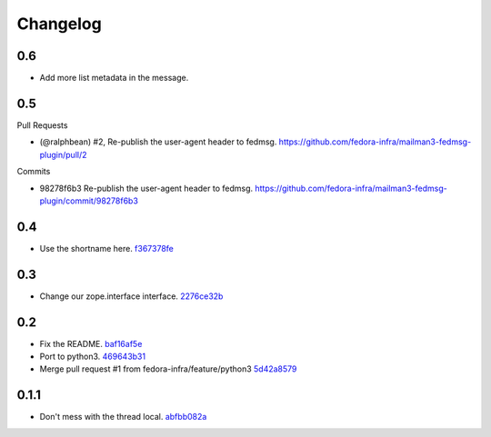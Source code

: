 Changelog
=========

0.6
---

- Add more list metadata in the message.

0.5
---

Pull Requests

- (@ralphbean)      #2, Re-publish the user-agent header to fedmsg.
  https://github.com/fedora-infra/mailman3-fedmsg-plugin/pull/2

Commits

- 98278f6b3 Re-publish the user-agent header to fedmsg.
  https://github.com/fedora-infra/mailman3-fedmsg-plugin/commit/98278f6b3

0.4
---

- Use the shortname here. `f367378fe <https://github.com/fedora-infra/mailman3-fedmsg-plugin/commit/f367378fefe2b5c4648492ed8db6c74508729fe6>`_

0.3
---

- Change our zope.interface interface. `2276ce32b <https://github.com/fedora-infra/mailman3-fedmsg-plugin/commit/2276ce32bcc887aa5adab6d355f7a2e7e60163ca>`_

0.2
---

- Fix the README. `baf16af5e <https://github.com/fedora-infra/mailman3-fedmsg-plugin/commit/baf16af5ebefb66fea04a452f52a452a56703178>`_
- Port to python3. `469643b31 <https://github.com/fedora-infra/mailman3-fedmsg-plugin/commit/469643b31c2ca3bec77b87e6b8b3da69ae29f409>`_
- Merge pull request #1 from fedora-infra/feature/python3 `5d42a8579 <https://github.com/fedora-infra/mailman3-fedmsg-plugin/commit/5d42a8579f8f8dc54563d79f11eb61ce8b491fbd>`_

0.1.1
-----

- Don't mess with the thread local. `abfbb082a <https://github.com/fedora-infra/mailman3-fedmsg-plugin/commit/abfbb082a92d59b8d34bd62e38e91411c9390b99>`_
